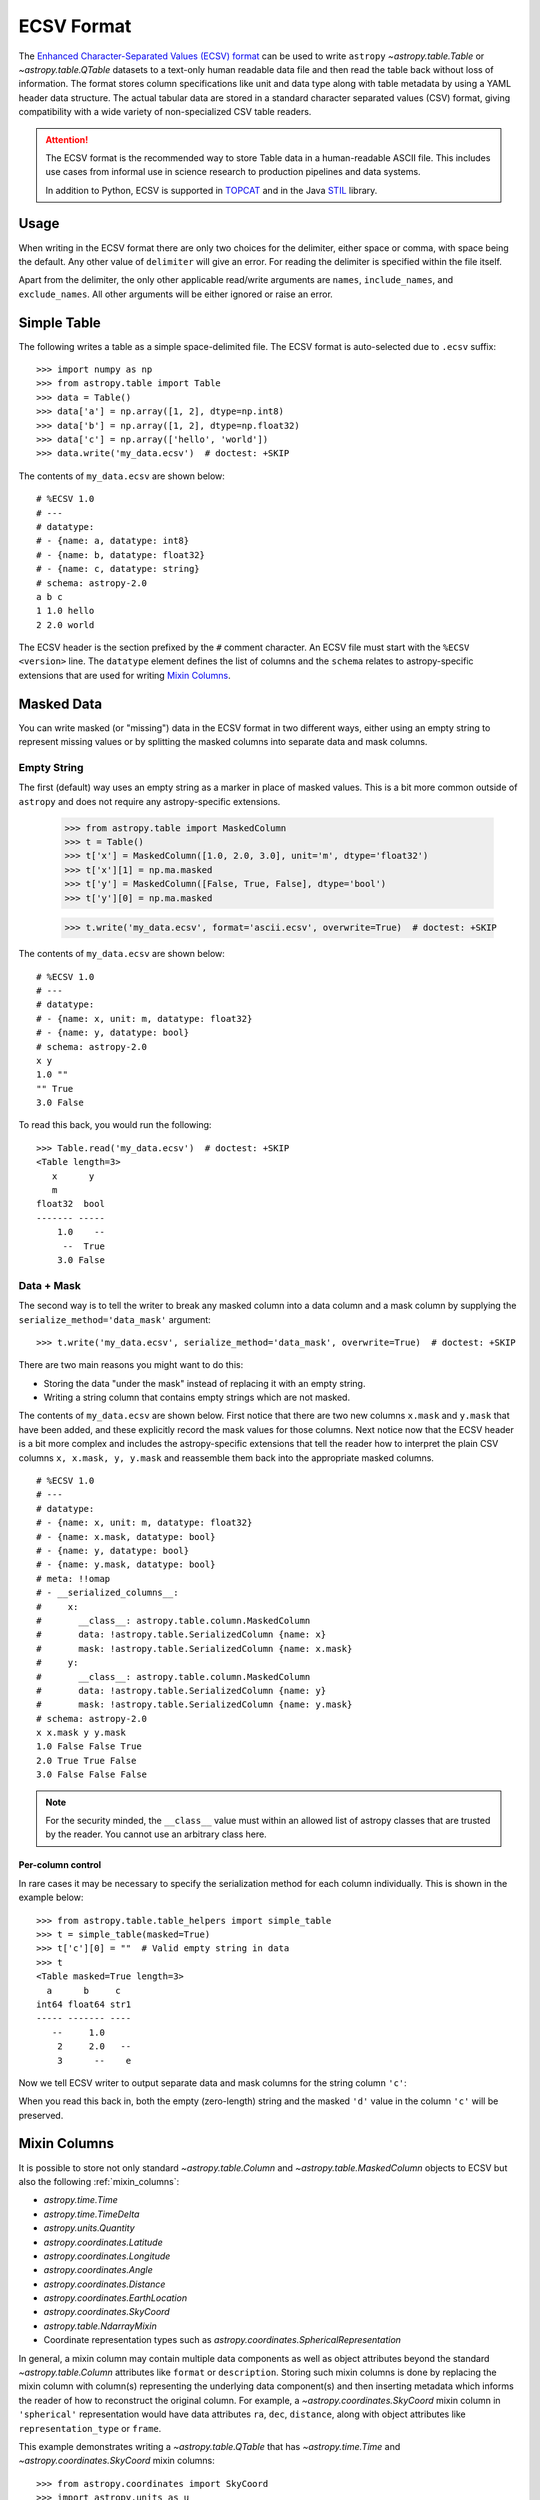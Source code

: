 .. _ecsv_format:

ECSV Format
===========

The `Enhanced Character-Separated Values (ECSV) format
<https://github.com/astropy/astropy-APEs/blob/main/APE6.rst>`_ can be used to
write ``astropy`` `~astropy.table.Table` or `~astropy.table.QTable` datasets to
a text-only human readable data file and then read the table back without loss
of information. The format stores column specifications like unit and data type
along with table metadata by using a YAML header data structure. The
actual tabular data are stored in a standard character separated values (CSV)
format, giving compatibility with a wide variety of non-specialized CSV table
readers.

.. attention::

    The ECSV format is the recommended way to store Table data in a
    human-readable ASCII file. This includes use cases from informal
    use in science research to production pipelines and data systems.

    In addition to Python, ECSV is supported in `TOPCAT
    <https://www.g-vo.org/topcat/topcat/>`_ and in the Java `STIL
    <https://www.g-vo.org/topcat/topcat/sun253/inEcsv.html>`_ library.

Usage
-----

When writing in the ECSV format there are only two choices for the delimiter,
either space or comma, with space being the default. Any other value of
``delimiter`` will give an error. For reading the delimiter is specified within
the file itself.

Apart from the delimiter, the only other applicable read/write arguments are
``names``, ``include_names``, and ``exclude_names``. All other arguments will be
either ignored or raise an error.

Simple Table
------------
..
  EXAMPLE START
  Writing Data Tables as ECSV: Simple Table

The following writes a table as a simple space-delimited file. The
ECSV format is auto-selected due to ``.ecsv`` suffix::

  >>> import numpy as np
  >>> from astropy.table import Table
  >>> data = Table()
  >>> data['a'] = np.array([1, 2], dtype=np.int8)
  >>> data['b'] = np.array([1, 2], dtype=np.float32)
  >>> data['c'] = np.array(['hello', 'world'])
  >>> data.write('my_data.ecsv')  # doctest: +SKIP

The contents of ``my_data.ecsv`` are shown below::

  # %ECSV 1.0
  # ---
  # datatype:
  # - {name: a, datatype: int8}
  # - {name: b, datatype: float32}
  # - {name: c, datatype: string}
  # schema: astropy-2.0
  a b c
  1 1.0 hello
  2 2.0 world

The ECSV header is the section prefixed by the ``#`` comment character. An ECSV
file must start with the ``%ECSV <version>`` line. The ``datatype`` element
defines the list of columns and the ``schema`` relates to astropy-specific
extensions that are used for writing `Mixin Columns`_.

..
  EXAMPLE END

Masked Data
-----------

You can write masked (or "missing") data in the ECSV format in two different
ways, either using an empty string to represent missing values or by splitting
the masked columns into separate data and mask columns.

Empty String
""""""""""""

The first (default) way uses an empty string as a marker in place of
masked values. This is a bit more common outside of ``astropy`` and does not
require any astropy-specific extensions.

  >>> from astropy.table import MaskedColumn
  >>> t = Table()
  >>> t['x'] = MaskedColumn([1.0, 2.0, 3.0], unit='m', dtype='float32')
  >>> t['x'][1] = np.ma.masked
  >>> t['y'] = MaskedColumn([False, True, False], dtype='bool')
  >>> t['y'][0] = np.ma.masked

  >>> t.write('my_data.ecsv', format='ascii.ecsv', overwrite=True)  # doctest: +SKIP

The contents of ``my_data.ecsv`` are shown below::

  # %ECSV 1.0
  # ---
  # datatype:
  # - {name: x, unit: m, datatype: float32}
  # - {name: y, datatype: bool}
  # schema: astropy-2.0
  x y
  1.0 ""
  "" True
  3.0 False

To read this back, you would run the following::

  >>> Table.read('my_data.ecsv')  # doctest: +SKIP
  <Table length=3>
     x      y
     m
  float32  bool
  ------- -----
      1.0    --
       --  True
      3.0 False

Data + Mask
"""""""""""

The second way is to tell the writer to break any masked column into a data
column and a mask column by supplying the ``serialize_method='data_mask'``
argument::

  >>> t.write('my_data.ecsv', serialize_method='data_mask', overwrite=True)  # doctest: +SKIP

There are two main reasons you might want to do this:

- Storing the data "under the mask" instead of replacing it with an empty string.
- Writing a string column that contains empty strings which are not masked.

The contents of ``my_data.ecsv`` are shown below. First notice that there are
two new columns ``x.mask`` and ``y.mask`` that have been added, and these explicitly
record the mask values for those columns. Next notice now that the ECSV
header is a bit more complex and includes the astropy-specific extensions that
tell the reader how to interpret the plain CSV columns ``x, x.mask, y, y.mask``
and reassemble them back into the appropriate masked columns.
::

  # %ECSV 1.0
  # ---
  # datatype:
  # - {name: x, unit: m, datatype: float32}
  # - {name: x.mask, datatype: bool}
  # - {name: y, datatype: bool}
  # - {name: y.mask, datatype: bool}
  # meta: !!omap
  # - __serialized_columns__:
  #     x:
  #       __class__: astropy.table.column.MaskedColumn
  #       data: !astropy.table.SerializedColumn {name: x}
  #       mask: !astropy.table.SerializedColumn {name: x.mask}
  #     y:
  #       __class__: astropy.table.column.MaskedColumn
  #       data: !astropy.table.SerializedColumn {name: y}
  #       mask: !astropy.table.SerializedColumn {name: y.mask}
  # schema: astropy-2.0
  x x.mask y y.mask
  1.0 False False True
  2.0 True True False
  3.0 False False False

.. note::

   For the security minded, the ``__class__`` value must within an allowed list
   of astropy classes that are trusted by the reader. You cannot use an
   arbitrary class here.

..
  EXAMPLE START
  Using ECSV Format to Write Astropy Tables with Masked or Missing Data

Per-column control
@@@@@@@@@@@@@@@@@@

In rare cases it may be necessary to specify the serialization method for each
column individually. This is shown in the example below::

  >>> from astropy.table.table_helpers import simple_table
  >>> t = simple_table(masked=True)
  >>> t['c'][0] = ""  # Valid empty string in data
  >>> t
  <Table masked=True length=3>
    a      b     c
  int64 float64 str1
  ----- ------- ----
     --     1.0
      2     2.0   --
      3      --    e

Now we tell ECSV writer to output separate data and mask columns for the
string column ``'c'``:

.. doctest-skip::

  >>> t['c'].info.serialize_method['ecsv'] = 'data_mask'
  >>> ascii.write(t, format='ecsv')
  # %ECSV 1.0
  # ---
  # datatype:
  # - {name: a, datatype: int64}
  # - {name: b, datatype: float64}
  # - {name: c, datatype: string}
  # - {name: c.mask, datatype: bool}
  # meta: !!omap
  # - __serialized_columns__:
  #     c:
  #       __class__: astropy.table.column.MaskedColumn
  #       data: !astropy.table.SerializedColumn {name: c}
  #       mask: !astropy.table.SerializedColumn {name: c.mask}
  # schema: astropy-2.0
  a b c c.mask
  "" 1.0 "" False
  2 2.0 d True
  3 "" e False

When you read this back in, both the empty (zero-length) string and the masked
``'d'`` value in the column ``'c'`` will be preserved.

..
  EXAMPLE END

.. _ecsv_format_mixin_columns:

Mixin Columns
-------------

It is possible to store not only standard `~astropy.table.Column` and
`~astropy.table.MaskedColumn` objects to ECSV but also the following
:ref:`mixin_columns`:

- `astropy.time.Time`
- `astropy.time.TimeDelta`
- `astropy.units.Quantity`
- `astropy.coordinates.Latitude`
- `astropy.coordinates.Longitude`
- `astropy.coordinates.Angle`
- `astropy.coordinates.Distance`
- `astropy.coordinates.EarthLocation`
- `astropy.coordinates.SkyCoord`
- `astropy.table.NdarrayMixin`
- Coordinate representation types such as `astropy.coordinates.SphericalRepresentation`

In general, a mixin column may contain multiple data components as well as
object attributes beyond the standard `~astropy.table.Column` attributes like
``format`` or ``description``. Storing such mixin columns is done by replacing
the mixin column with column(s) representing the underlying data component(s)
and then inserting metadata which informs the reader of how to reconstruct the
original column. For example, a `~astropy.coordinates.SkyCoord` mixin column in
``'spherical'`` representation would have data attributes ``ra``, ``dec``,
``distance``, along with object attributes like ``representation_type`` or
``frame``.

..
  EXAMPLE START
  Writing a Table with a SkyCoord Column in ECSV Format

This example demonstrates writing a `~astropy.table.QTable` that has `~astropy.time.Time`
and `~astropy.coordinates.SkyCoord` mixin columns::

  >>> from astropy.coordinates import SkyCoord
  >>> import astropy.units as u
  >>> from astropy.table import QTable

  >>> sc = SkyCoord(ra=[1, 2] * u.deg, dec=[3, 4] * u.deg)
  >>> sc.info.description = 'flying circus'
  >>> q = [1, 2] * u.m
  >>> q.info.format = '.2f'
  >>> t = QTable()
  >>> t['c'] = [1, 2]
  >>> t['q'] = q
  >>> t['sc'] = sc

  >>> t.write('my_data.ecsv')  # doctest: +SKIP

The contents of ``my_data.ecsv`` are below::

  # %ECSV 1.0
  # ---
  # datatype:
  # - {name: c, datatype: int64}
  # - {name: q, unit: m, datatype: float64, format: .2f}
  # - {name: sc.ra, unit: deg, datatype: float64}
  # - {name: sc.dec, unit: deg, datatype: float64}
  # meta: !!omap
  # - __serialized_columns__:
  #     q:
  #       __class__: astropy.units.quantity.Quantity
  #       __info__: {format: .2f}
  #       unit: !astropy.units.Unit {unit: m}
  #       value: !astropy.table.SerializedColumn {name: q}
  #     sc:
  #       __class__: astropy.coordinates.sky_coordinate.SkyCoord
  #       __info__: {description: flying circus}
  #       dec: !astropy.table.SerializedColumn
  #         __class__: astropy.coordinates.angles.Latitude
  #         unit: &id001 !astropy.units.Unit {unit: deg}
  #         value: !astropy.table.SerializedColumn {name: sc.dec}
  #       frame: icrs
  #       ra: !astropy.table.SerializedColumn
  #         __class__: astropy.coordinates.angles.Longitude
  #         unit: *id001
  #         value: !astropy.table.SerializedColumn {name: sc.ra}
  #         wrap_angle: !astropy.coordinates.Angle
  #           unit: *id001
  #           value: 360.0
  #       representation_type: spherical
  # schema: astropy-2.0
  c q sc.ra sc.dec
  1 1.0 1.0 3.0
  2 2.0 2.0 4.0

The ``'__class__'`` keyword gives the fully-qualified class name and must be
one of the specifically allowed ``astropy`` classes. There is no option to add
user-specified allowed classes. The ``'__info__'`` keyword contains values for
standard `~astropy.table.Column` attributes like ``description`` or ``format``,
for any mixin columns that are represented by more than one serialized column.

..
  EXAMPLE END

.. _ecsv_format_masked_columns:

Multidimensional Columns
------------------------

Using ECSV it is possible to write a table that contains multidimensional
columns (both masked and unmasked). This is done by encoding each element as a
string using JSON. This functionality works for all column types that are
supported by ECSV including :ref:`mixin_columns`. This capability is added in
astropy 4.3 and ECSV version 1.0.

..
  EXAMPLE START
  Using ECSV Format to Write Astropy Tables with Multidimensional Columns

We start by defining a table with 2 rows where each element in the second column
``'b'`` is itself a 3x2 array::

  >>> t = Table()
  >>> t['a'] = ['x', 'y']
  >>> t['b'] = np.arange(12, dtype=np.float64).reshape(2, 3, 2)
  >>> t
  <Table length=2>
   a     b [3,2]
  str1   float64
  ---- -----------
     x  0.0 .. 5.0
     y 6.0 .. 11.0

  >>> t['b'][0]
  array([[0., 1.],
        [2., 3.],
        [4., 5.]])

Now we can write this to ECSV and observe how the N-d column ``'b'`` has been
written as a string with ``datatype: string``. Notice also that the column
descriptor for the column includes the new ``subtype: float64[3,2]`` attribute
specifying the type and shape of each item.

.. doctest-skip::

  >>> ascii.write(t, format='ecsv')  # doctest: +SKIP
  # %ECSV 1.0
  # ---
  # datatype:
  # - {name: a, datatype: string}
  # - {name: b, datatype: string, subtype: 'float64[3,2]'}
  # schema: astropy-2.0
  a b
  x [[0.0,1.0],[2.0,3.0],[4.0,5.0]]
  y [[6.0,7.0],[8.0,9.0],[10.0,11.0]]

When you read this back in, the sequence of JSON-encoded column items are then
decoded using JSON back into the original N-d column.

..
  EXAMPLE END

Variable-length arrays
----------------------

ECSV supports storing multidimensional columns is when the length of each array
element may vary. This data structure is supported in the `FITS standard
<https://fits.gsfc.nasa.gov/fits_standard.html>`_. While ``numpy`` does not
natively support variable-length arrays, it is possible to represent such a
structure using an object-type array of typed ``np.ndarray`` objects. This is how
the ``astropy`` FITS reader outputs a variable-length array.

This capability is added in astropy 4.3 and ECSV version 1.0.

Most commonly variable-length arrays have a 1-d array in each cell of the
column. You might a column with 1-d ``np.ndarray`` cells having lengths of 2, 5,
and 3 respectively.

The ECSV standard and ``astropy`` also supports arbitrary N-d arrays in each
cell, where all dimensions except the last one must match. For instance you
could have a column with ``np.ndarray`` cells having shapes of ``(4,4,2)``,
``(4,4,5)``, and ``(4,4,3)`` respectively.

..
  EXAMPLE START
  Using ECSV Format to Write Astropy Tables with Variable-Length Arrays

The example below shows writing a variable-length 1-d array to ECSV. Notice the
new ECSV column attribute ``subtype: 'int64[null]'``. The ``[null]`` indicates a
variable length for the one dimension. If we had been writing the N-d example
above the subtype would have been ``int64[4,4,null]``.

.. doctest-skip::

  >>> t = Table()
  >>> t['a'] = np.empty(3, dtype=object)
  >>> t['a'] = [np.array([1, 2], dtype=np.int64),
  ...           np.array([3, 4, 5], dtype=np.int64),
  ...           np.array([6, 7, 8, 9], dtype=np.int64)]
  >>> ascii.write(t, format='ecsv')
  # %ECSV 1.0
  # ---
  # datatype:
  # - {name: a, datatype: string, subtype: 'int64[null]'}
  # schema: astropy-2.0
  a
  [1,2]
  [3,4,5]
  [6,7,8,9]

..
  EXAMPLE END

Object arrays
-------------

ECSV can store object-type columns with simple Python objects consisting of
``dict``, ``list``, ``str``, ``int``, ``float``, ``bool`` and ``None`` elements.
More precisely, any object that can be serialized to `JSON
<https://www.json.org/>`__ using the standard library `json
<https://docs.python.org/3/library/json.html>`__ package is supported.

..
  EXAMPLE START
  Using ECSV Format to Write Astropy Tables with Object Arrays

The example below shows writing an object array to ECSV. Because JSON requires
a double-quote around strings, and because ECSV requires ``""`` to represent
a double-quote within a string, one tends to get double-double quotes in this
representation.

.. doctest-skip::

  >>> t = Table()
  >>> t['a'] = np.array([{'a': 1},
  ...                    {'b': [2.5, None]},
  ...                    True], dtype=object)
  >>> ascii.write(t, format='ecsv')
  # %ECSV 1.0
  # ---
  # datatype:
  # - {name: a, datatype: string, subtype: json}
  # schema: astropy-2.0
  a
  "{""a"":1}"
  "{""b"":[2.5,null]}"
  true

..
  EXAMPLE END

